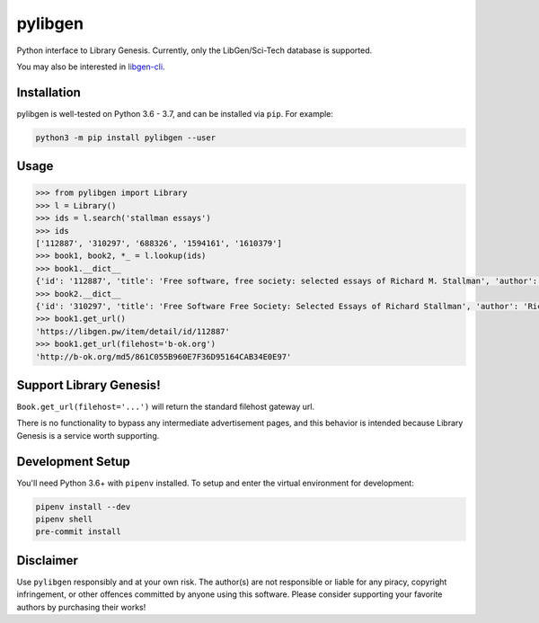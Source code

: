 pylibgen
========

|PyPI| |Travis CI| |License MIT|

Python interface to Library Genesis. Currently, only the LibGen/Sci-Tech database is supported.

You may also be interested in `libgen-cli <https://github.com/JoshuaRLi/libgen-cli>`_.


Installation
------------

pylibgen is well-tested on Python 3.6 - 3.7, and can be installed via ``pip``. For example:

.. code-block:: sh

    python3 -m pip install pylibgen --user


Usage
-----

.. code-block:: pycon

    >>> from pylibgen import Library
    >>> l = Library()
    >>> ids = l.search('stallman essays')
    >>> ids
    ['112887', '310297', '688326', '1594161', '1610379']
    >>> book1, book2, *_ = l.lookup(ids)
    >>> book1.__dict__
    {'id': '112887', 'title': 'Free software, free society: selected essays of Richard M. Stallman', 'author': 'Richard M. Stallman, Lawrence Lessig, Joshua Gay, Laurence Lessig', 'year': '2002', 'edition': 'First Printing, First Edition', 'pages': '230', 'identifier': '9781882114986,1882114981', 'extension': 'pdf', 'filesize': '2210323', 'md5': '861C055B960E7F36D95164CAB34E0E97'}
    >>> book2.__dict__
    {'id': '310297', 'title': 'Free Software Free Society: Selected Essays of Richard Stallman', 'author': 'Richard Stallman', 'year': '2010', 'edition': '2nd Edition', 'pages': '278', 'identifier': '0983159203,9780983159209', 'extension': 'pdf', 'filesize': '1597349', 'md5': '6C3C2593BBB5D77154D50DFDDC0EA669'}
    >>> book1.get_url()
    'https://libgen.pw/item/detail/id/112887'
    >>> book1.get_url(filehost='b-ok.org')
    'http://b-ok.org/md5/861C055B960E7F36D95164CAB34E0E97'



Support Library Genesis!
------------------------

``Book.get_url(filehost='...')`` will return the standard filehost gateway url.

There is no functionality to bypass any intermediate advertisement pages, and
this behavior is intended because Library Genesis is a service worth supporting.


Development Setup
-----------------

You'll need Python 3.6+ with ``pipenv`` installed. To setup and enter the virtual environment for development:

.. code-block:: sh

    pipenv install --dev
    pipenv shell
    pre-commit install


Disclaimer
----------

Use ``pylibgen`` responsibly and at your own risk.
The author(s) are not responsible or liable for any piracy, copyright infringement, or other offences committed by anyone using this software.
Please consider supporting your favorite authors by purchasing their works!


.. |PyPI| image:: https://img.shields.io/pypi/v/pylibgen.svg
   :target: https://pypi.org/project/pylibgen/

.. |Travis CI| image:: https://travis-ci.org/JoshuaRLi/pylibgen.svg?branch=master
    :target: https://travis-ci.org/JoshuaRLi/pylibgen

.. |License MIT| image:: https://img.shields.io/github/license/mashape/apistatus.svg
    :target: https://github.com/JoshuaRLi/pylibgen/blob/master/LICENSE

